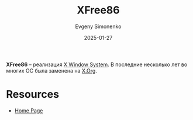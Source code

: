 :PROPERTIES:
:ID:       08787eed-9e46-4ce3-817e-5d99f4d52dcf
:END:
#+TITLE: XFree86
#+AUTHOR: Evgeny Simonenko
#+LANGUAGE: Russian
#+LICENSE: CC BY-SA 4.0
#+DATE: 2025-01-27
#+FILETAGS: :graphics:unix:

*XFree86* -- реализация [[id:c1bd534d-6859-442d-80c0-95850d68c907][X Window System]]. В последние несколько лет во многих ОС была заменена на [[id:8d338041-f251-4315-8663-b9baef055fef][X.Org]].

* Resources

- [[https://xfree86.org/][Home Page]]

